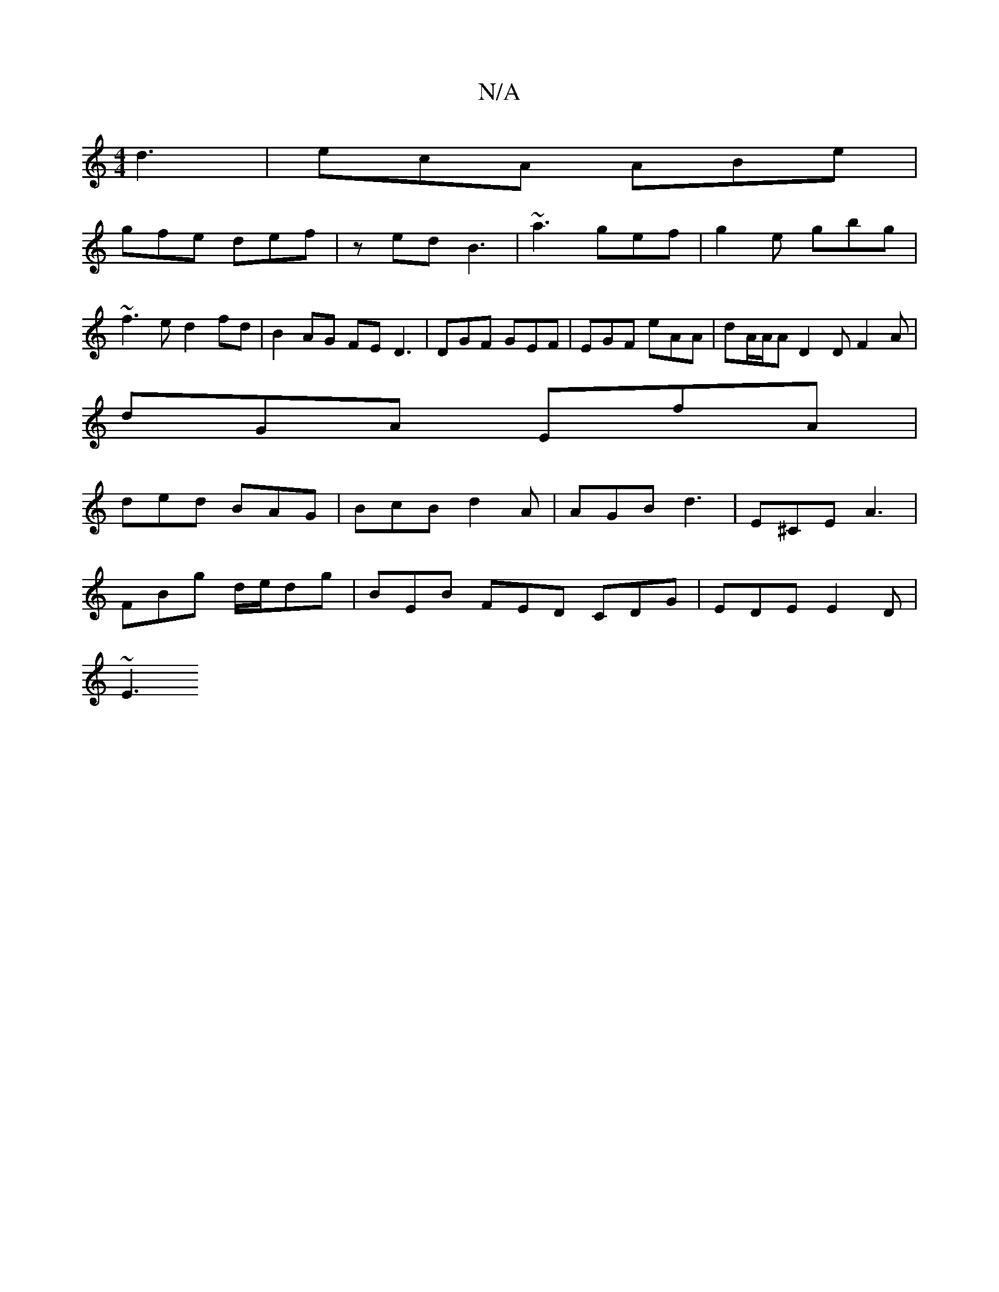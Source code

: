 X:1
T:N/A
M:4/4
R:N/A
K:Cmajor
d3|ecA ABe |
gfe def |zed B3 | ~a3 gef | g2e gbg |
~f3e d2fd|B2AG FED3|DGF GEF | EGF eAA | dA/A/A D2D F2 A |
dGA EfA |
ded BAG | BcB d2 A | AGB d3 | E^CE A3 |
FBg d/e/dg | BEB FED CDG | EDE E2 D |
~E3